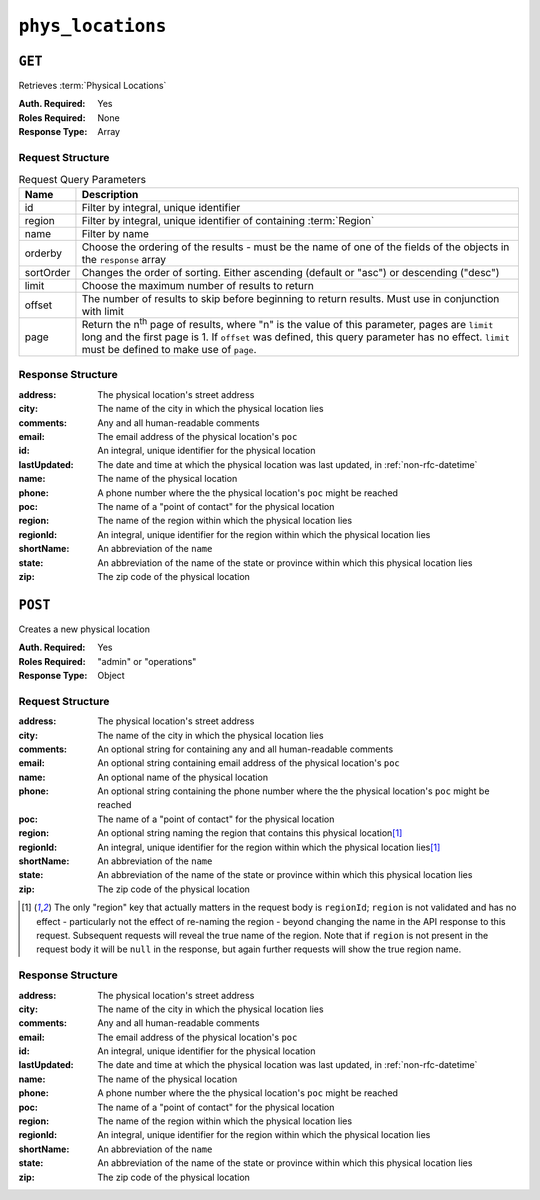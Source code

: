 ..
..
.. Licensed under the Apache License, Version 2.0 (the "License");
.. you may not use this file except in compliance with the License.
.. You may obtain a copy of the License at
..
..     http://www.apache.org/licenses/LICENSE-2.0
..
.. Unless required by applicable law or agreed to in writing, software
.. distributed under the License is distributed on an "AS IS" BASIS,
.. WITHOUT WARRANTIES OR CONDITIONS OF ANY KIND, either express or implied.
.. See the License for the specific language governing permissions and
.. limitations under the License.
..

.. _to-api-phys_locations:

******************
``phys_locations``
******************

``GET``
=======
Retrieves :term:`Physical Locations`

:Auth. Required: Yes
:Roles Required: None
:Response Type:  Array

Request Structure
-----------------
.. table:: Request Query Parameters

	+-----------+---------------------------------------------------------------------------------------------------------------+
	| Name      | Description                                                                                                   |
	+===========+===============================================================================================================+
	| id        | Filter by integral, unique identifier                                                                         |
	+-----------+---------------------------------------------------------------------------------------------------------------+
	| region    | Filter by integral, unique identifier of containing :term:`Region`                                            |
	+-----------+---------------------------------------------------------------------------------------------------------------+
	| name      | Filter by name                                                                                                |
	+-----------+---------------------------------------------------------------------------------------------------------------+
	| orderby   | Choose the ordering of the results - must be the name of one of the fields of the objects in the ``response`` |
	|           | array                                                                                                         |
	+-----------+---------------------------------------------------------------------------------------------------------------+
	| sortOrder | Changes the order of sorting. Either ascending (default or "asc") or descending ("desc")                      |
	+-----------+---------------------------------------------------------------------------------------------------------------+
	| limit     | Choose the maximum number of results to return                                                                |
	+-----------+---------------------------------------------------------------------------------------------------------------+
	| offset    | The number of results to skip before beginning to return results. Must use in conjunction with limit          |
	+-----------+---------------------------------------------------------------------------------------------------------------+
	| page      | Return the n\ :sup:`th` page of results, where "n" is the value of this parameter, pages are ``limit`` long   |
	|           | and the first page is 1. If ``offset`` was defined, this query parameter has no effect. ``limit`` must be     |
	|           | defined to make use of ``page``.                                                                              |
	+-----------+---------------------------------------------------------------------------------------------------------------+

.. code-block:: http
	:caption: Request Example

	GET /api/4.0/phys_locations?name=CDN_in_a_Box HTTP/1.1
	Host: trafficops.infra.ciab.test
	User-Agent: curl/7.47.0
	Accept: */*
	Cookie: mojolicious=...

Response Structure
------------------
:address:     The physical location's street address
:city:        The name of the city in which the physical location lies
:comments:    Any and all human-readable comments
:email:       The email address of the physical location's ``poc``
:id:          An integral, unique identifier for the physical location
:lastUpdated: The date and time at which the physical location was last updated, in :ref:`non-rfc-datetime`
:name:        The name of the physical location
:phone:       A phone number where the the physical location's ``poc`` might be reached
:poc:         The name of a "point of contact" for the physical location
:region:      The name of the region within which the physical location lies
:regionId:    An integral, unique identifier for the region within which the physical location lies
:shortName:   An abbreviation of the ``name``
:state:       An abbreviation of the name of the state or province within which this physical location lies
:zip:         The zip code of the physical location

.. code-block:: http
	:caption: Response Example

	HTTP/1.1 200 OK
	Access-Control-Allow-Credentials: true
	Access-Control-Allow-Headers: Origin, X-Requested-With, Content-Type, Accept, Set-Cookie, Cookie
	Access-Control-Allow-Methods: POST,GET,OPTIONS,PUT,DELETE
	Access-Control-Allow-Origin: *
	Content-Type: application/json
	Set-Cookie: mojolicious=...; Path=/; Expires=Mon, 18 Nov 2019 17:40:54 GMT; Max-Age=3600; HttpOnly
	Whole-Content-Sha512: 0g4b3W1AwXytCnBo8TReQQij2v9oHAl7MG9KuwMig5V4sFcMM5qP8dgPsFTunFr00DPI20c7BpUbZsvJtsYTEQ==
	X-Server-Name: traffic_ops_golang/
	Date: Wed, 05 Dec 2018 22:19:52 GMT
	Content-Length: 275

	{ "response": [
		{
			"address": "1600 Pennsylvania Avenue NW",
			"city": "Washington",
			"comments": "",
			"email": "",
			"id": 2,
			"lastUpdated": "2018-12-05 17:50:58+00",
			"name": "CDN_in_a_Box",
			"phone": "",
			"poc": "",
			"regionId": 1,
			"region": "Washington, D.C",
			"shortName": "ciab",
			"state": "DC",
			"zip": "20500"
		}
	]}

``POST``
========
Creates a new physical location

:Auth. Required: Yes
:Roles Required: "admin" or "operations"
:Response Type:  Object

Request Structure
-----------------
:address:   The physical location's street address
:city:      The name of the city in which the physical location lies
:comments:  An optional string for containing any and all human-readable comments
:email:     An optional string containing email address of the physical location's ``poc``
:name:      An optional name of the physical location
:phone:     An optional string containing the phone number where the the physical location's ``poc`` might be reached
:poc:       The name of a "point of contact" for the physical location
:region:    An optional string naming the region that contains this physical location\ [1]_
:regionId:  An integral, unique identifier for the region within which the physical location lies\ [1]_
:shortName: An abbreviation of the ``name``
:state:     An abbreviation of the name of the state or province within which this physical location lies
:zip:       The zip code of the physical location

.. code-block:: http
	:caption: Request Example

	POST /api/4.0/phys_locations HTTP/1.1
	Host: trafficops.infra.ciab.test
	User-Agent: curl/7.47.0
	Accept: */*
	Cookie: mojolicious=...
	Content-Length: 326
	Content-Type: application/json

	{
		"address": "Buckingham Palace",
		"city": "London",
		"comments": "Buckingham Palace",
		"email": "steve.kingstone@royal.gsx.gov.uk",
		"name": "Great_Britain",
		"phone": "0-843-816-6276",
		"poc": "Her Majesty The Queen Elizabeth Alexandra Mary Windsor II",
		"regionId": 3,
		"shortName": "uk",
		"state": "Westminster",
		"zip": "SW1A 1AA"
	}

.. [1] The only "region" key that actually matters in the request body is ``regionId``; ``region`` is not validated and has no effect - particularly not the effect of re-naming the region - beyond changing the name in the API response to this request. Subsequent requests will reveal the true name of the region. Note that if ``region`` is not present in the request body it will be ``null`` in the response, but again further requests will show the true region name.

Response Structure
------------------
:address:     The physical location's street address
:city:        The name of the city in which the physical location lies
:comments:    Any and all human-readable comments
:email:       The email address of the physical location's ``poc``
:id:          An integral, unique identifier for the physical location
:lastUpdated: The date and time at which the physical location was last updated, in :ref:`non-rfc-datetime`
:name:        The name of the physical location
:phone:       A phone number where the the physical location's ``poc`` might be reached
:poc:         The name of a "point of contact" for the physical location
:region:      The name of the region within which the physical location lies
:regionId:    An integral, unique identifier for the region within which the physical location lies
:shortName:   An abbreviation of the ``name``
:state:       An abbreviation of the name of the state or province within which this physical location lies
:zip:         The zip code of the physical location

.. code-block:: http
	:caption: Response Example

	HTTP/1.1 200 OK
	Access-Control-Allow-Credentials: true
	Access-Control-Allow-Headers: Origin, X-Requested-With, Content-Type, Accept, Set-Cookie, Cookie
	Access-Control-Allow-Methods: POST,GET,OPTIONS,PUT,DELETE
	Access-Control-Allow-Origin: *
	Content-Type: application/json
	Set-Cookie: mojolicious=...; Path=/; Expires=Mon, 18 Nov 2019 17:40:54 GMT; Max-Age=3600; HttpOnly
	Whole-Content-Sha512: GZ/BC+AgGpOQNfd9oiZy19jtsD8MPOdeyi7PVdz+9YSiLYP44gmn5K+Xi1yS0l59yjHf7O+C1loVQPSlIeP9fg==
	X-Server-Name: traffic_ops_golang/
	Date: Thu, 06 Dec 2018 00:14:47 GMT
	Content-Length: 443

	{ "alerts": [
		{
			"text": "physLocation was created.",
			"level": "success"
		}
	],
	"response": {
		"address": "Buckingham Palace",
		"city": "London",
		"comments": "Buckingham Palace",
		"email": "steve.kingstone@royal.gsx.gov.uk",
		"id": 3,
		"lastUpdated": "2018-12-06 00:14:47+00",
		"name": "Great_Britain",
		"phone": "0-843-816-6276",
		"poc": "Her Majesty The Queen Elizabeth Alexandra Mary Windsor II",
		"regionId": 3,
		"region": null,
		"shortName": "uk",
		"state": "Westminster",
		"zip": "SW1A 1AA"
	}}
